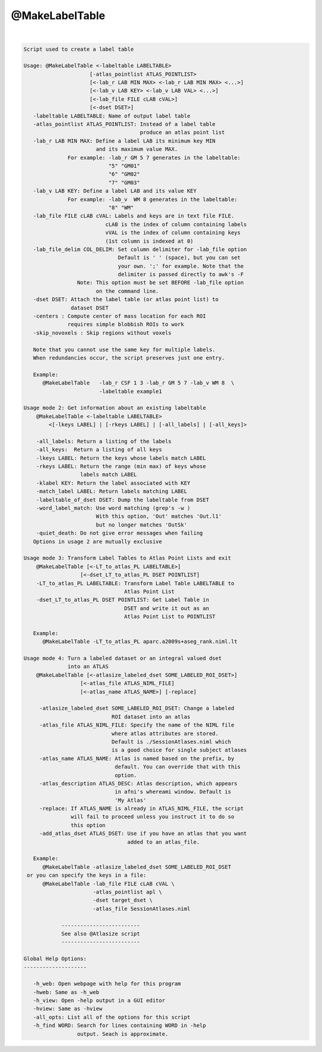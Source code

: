 ***************
@MakeLabelTable
***************

.. _@MakeLabelTable:

.. contents:: 
    :depth: 4 

| 

.. code-block:: none

    
    Script used to create a label table 
    
    Usage: @MakeLabelTable <-labeltable LABELTABLE> 
                         [-atlas_pointlist ATLAS_POINTLIST>
                         [<-lab_r LAB MIN MAX> <-lab_r LAB MIN MAX> <...>]
                         [<-lab_v LAB KEY> <-lab_v LAB VAL> <...>]
                         [<-lab_file FILE cLAB cVAL>]
                         [<-dset DSET>]
       -labeltable LABELTABLE: Name of output label table
       -atlas_pointlist ATLAS_POINTLIST: Instead of a label table
                                         produce an atlas point list
       -lab_r LAB MIN MAX: Define a label LAB its minimum key MIN
                           and its maximum value MAX. 
                  For example: -lab_r GM 5 7 generates in the labeltable:
                               "5" "GM01"
                               "6" "GM02"
                               "7" "GM03"
       -lab_v LAB KEY: Define a label LAB and its value KEY
                  For example: -lab_v  WM 8 generates in the labeltable:
                               "8" "WM"
       -lab_file FILE cLAB cVAL: Labels and keys are in text file FILE.
                              cLAB is the index of column containing labels
                              vVAL is the index of column containing keys
                              (1st column is indexed at 0)
       -lab_file_delim COL_DELIM: Set column delimiter for -lab_file option
                                  Default is ' ' (space), but you can set
                                  your own. ';' for example. Note that the 
                                  delimiter is passed directly to awk's -F
                     Note: This option must be set BEFORE -lab_file option
                           on the command line.
       -dset DSET: Attach the label table (or atlas point list) to 
                   dataset DSET
       -centers : Compute center of mass location for each ROI
                  requires simple blobbish ROIs to work
       -skip_novoxels : Skip regions without voxels
    
       Note that you cannot use the same key for multiple labels.
       When redundancies occur, the script preserves just one entry.
    
       Example:
          @MakeLabelTable   -lab_r CSF 1 3 -lab_r GM 5 7 -lab_v WM 8  \
                            -labeltable example1
    
    Usage mode 2: Get information about an existing labeltable
        @MakeLabelTable <-labeltable LABELTABLE> 
            <[-lkeys LABEL] | [-rkeys LABEL] | [-all_labels] | [-all_keys]>
    
        -all_labels: Return a listing of the labels
        -all_keys:  Return a listing of all keys
        -lkeys LABEL: Return the keys whose labels match LABEL
        -rkeys LABEL: Return the range (min max) of keys whose 
                      labels match LABEL
        -klabel KEY: Return the label associated with KEY
        -match_label LABEL: Return labels matching LABEL
        -labeltable_of_dset DSET: Dump the labeltable from DSET
        -word_label_match: Use word matching (grep's -w )
                           With this option, 'Out' matches 'Out.l1'
                           but no longer matches 'OutSk'
        -quiet_death: Do not give error messages when failing
       Options in usage 2 are mutually exclusive
    
    Usage mode 3: Transform Label Tables to Atlas Point Lists and exit
        @MakeLabelTable [<-LT_to_atlas_PL LABELTABLE>] 
                      [<-dset_LT_to_atlas_PL DSET POINTLIST]
        -LT_to_atlas_PL LABELTABLE: Transform Label Table LABELTABLE to 
                                    Atlas Point List
        -dset_LT_to_atlas_PL DSET POINTLIST: Get Label Table in
                                    DSET and write it out as an
                                    Atlas Point List to POINTLIST
    
       Example:
          @MakeLabelTable -LT_to_atlas_PL aparc.a2009s+aseg_rank.niml.lt
    
    Usage mode 4: Turn a labeled dataset or an integral valued dset 
                  into an ATLAS
        @MakeLabelTable [<-atlasize_labeled_dset SOME_LABELED_ROI_DSET>] 
                      [<-atlas_file ATLAS_NIML_FILE] 
                      [<-atlas_name ATLAS_NAME>] [-replace]
    
         -atlasize_labeled_dset SOME_LABELED_ROI_DSET: Change a labeled
                                ROI dataset into an atlas
         -atlas_file ATLAS_NIML_FILE: Specify the name of the NIML file
                                where atlas attributes are stored.
                                Default is ./SessionAtlases.niml which
                                is a good choice for single subject atlases
         -atlas_name ATLAS_NAME: Atlas is named based on the prefix, by 
                                 default. You can override that with this
                                 option.
         -atlas_description ATLAS_DESC: Atlas description, which appears
                                 in afni's whereami window. Default is
                                 'My Atlas'
         -replace: If ATLAS_NAME is already in ATLAS_NIML_FILE, the script
                   will fail to proceed unless you instruct it to do so 
                   this option
         -add_atlas_dset ATLAS_DSET: Use if you have an atlas that you want
                                     added to an atlas_file.
    
       Example:
          @MakeLabelTable -atlasize_labeled_dset SOME_LABELED_ROI_DSET
     or you can specify the keys in a file:
          @MakeLabelTable -lab_file FILE cLAB cVAL \
                          -atlas_pointlist apl \
                          -dset target_dset \
                          -atlas_file SessionAtlases.niml
    
                -------------------------
                See also @Atlasize script
                -------------------------
    
    Global Help Options:
    --------------------
    
       -h_web: Open webpage with help for this program
       -hweb: Same as -h_web
       -h_view: Open -help output in a GUI editor
       -hview: Same as -hview
       -all_opts: List all of the options for this script
       -h_find WORD: Search for lines containing WORD in -help
                     output. Seach is approximate.
